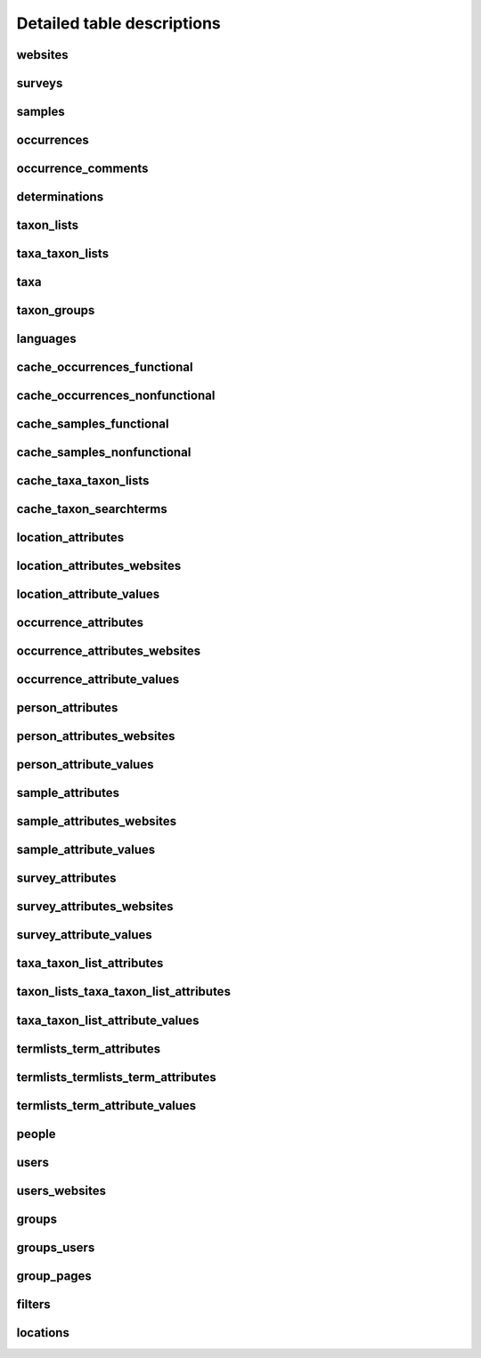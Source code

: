 Detailed table descriptions
===========================

.. _table_websites:

websites
--------

.. csv-table::
    :file: ./csv/websites.csv
    :widths: 20,10,10,10,10,40
    :header-rows: 1


.. _table_surveys:

surveys
-------

.. csv-table::
    :file: ./csv/surveys.csv
    :widths: 20,10,10,10,10,40
    :header-rows: 1


.. _table_samples:

samples
-------

.. csv-table::
    :file: ./csv/samples.csv
    :widths: 20,10,10,10,10,40
    :header-rows: 1


.. _table_occurrences:

occurrences    
-----------

.. csv-table::
    :file: ./csv/occurrences.csv
    :widths: 20,10,10,10,10,40
    :header-rows: 1


.. _table_occurrences_comments:

occurrence_comments
-------------------

.. csv-table::
    :file: ./csv/occurrence_comments.csv
    :widths: 20,10,10,10,10,40
    :header-rows: 1


.. _table_determinations:

determinations
--------------

.. csv-table::
    :file: ./csv/determinations.csv
    :widths: 20,10,10,10,10,40
    :header-rows: 1


.. _table_taxon_lists:

taxon_lists
-----------

.. csv-table::
    :file: ./csv/taxon_lists.csv
    :widths: 20,10,10,10,10,40
    :header-rows: 1


.. _table_taxa_taxon_lists:

taxa_taxon_lists
----------------

.. csv-table::
    :file: ./csv/taxa_taxon_lists.csv
    :widths: 20,10,10,10,10,40
    :header-rows: 1


.. _table_taxa:

taxa
----

.. csv-table::
    :file: ./csv/taxa.csv
    :widths: 20,10,10,10,10,40
    :header-rows: 1


.. _table_taxon_groups:

taxon_groups
------------

.. csv-table::
    :file: ./csv/taxon_groups.csv
    :widths: 20,10,10,10,10,40
    :header-rows: 1


.. _table_languages:

languages
---------

.. csv-table::
    :file: ./csv/languages.csv
    :widths: 20,10,10,10,10,40
    :header-rows: 1


.. _table_cache_occurrences_functional:

cache_occurrences_functional
----------------------------

.. csv-table::
    :file: ./csv/cache_occurrences_functional.csv
    :widths: 20,10,10,10,10,40
    :header-rows: 1


.. _table_cache_occurrences_nonfunctional:

cache_occurrences_nonfunctional
-------------------------------

.. csv-table::
    :file: ./csv/cache_occurrences_nonfunctional.csv
    :widths: 20,10,10,10,10,40
    :header-rows: 1


.. _table_cache_samples_functional:

cache_samples_functional
------------------------

.. csv-table::
    :file: ./csv/cache_samples_functional.csv
    :widths: 20,10,10,10,10,40
    :header-rows: 1


.. _table_cache_samples_nonfunctional:

cache_samples_nonfunctional
---------------------------

.. csv-table::
    :file: ./csv/cache_samples_nonfunctional.csv
    :widths: 20,10,10,10,10,40
    :header-rows: 1


.. _table_cache_taxa_taxon_lists:

cache_taxa_taxon_lists
----------------------

.. csv-table::
    :file: ./csv/cache_taxa_taxon_lists.csv
    :widths: 20,10,10,10,10,40
    :header-rows: 1


.. _table_cache_taxon_searchterms:

cache_taxon_searchterms
-----------------------

.. csv-table::
    :file: ./csv/cache_taxon_searchterms.csv
    :widths: 20,10,10,10,10,40
    :header-rows: 1


.. _table_location_attributes:

location_attributes
-------------------

.. csv-table::
    :file: ./csv/location_attributes.csv
    :widths: 20,10,10,10,10,40
    :header-rows: 1


.. _table_location_attributes_websites:

location_attributes_websites
----------------------------

.. csv-table::
    :file: ./csv/location_attributes_websites.csv
    :widths: 20,10,10,10,10,40
    :header-rows: 1
    

.. _table_location_attribute_values:

location_attribute_values
-------------------------

.. csv-table::
    :file: ./csv/location_attribute_values.csv
    :widths: 20,10,10,10,10,40
    :header-rows: 1


.. _table_occurrence_attributes:

occurrence_attributes
---------------------

.. csv-table::
    :file: ./csv/occurrence_attributes.csv
    :widths: 20,10,10,10,10,40
    :header-rows: 1


.. _table_occurrence_attributes_websites:

occurrence_attributes_websites
------------------------------

.. csv-table::
    :file: ./csv/occurrence_attributes_websites.csv
    :widths: 20,10,10,10,10,40
    :header-rows: 1
    

.. _table_occurrence_attribute_values:

occurrence_attribute_values
---------------------------

.. csv-table::
    :file: ./csv/occurrence_attribute_values.csv
    :widths: 20,10,10,10,10,40
    :header-rows: 1
    

.. _table_person_attributes:

person_attributes
-----------------

.. csv-table::
    :file: ./csv/person_attributes.csv
    :widths: 20,10,10,10,10,40
    :header-rows: 1


.. _table_person_attributes_websites:

person_attributes_websites
--------------------------

.. csv-table::
    :file: ./csv/person_attributes_websites.csv
    :widths: 20,10,10,10,10,40
    :header-rows: 1
    

.. _table_person_attribute_values:

person_attribute_values
-----------------------

.. csv-table::
    :file: ./csv/person_attribute_values.csv
    :widths: 20,10,10,10,10,40
    :header-rows: 1
    

.. _table_sample_attributes:

sample_attributes
-------------------

.. csv-table::
    :file: ./csv/sample_attributes.csv
    :widths: 20,10,10,10,10,40
    :header-rows: 1


.. _table_sample_attributes_websites:

sample_attributes_websites
----------------------------

.. csv-table::
    :file: ./csv/sample_attributes_websites.csv
    :widths: 20,10,10,10,10,40
    :header-rows: 1
    

.. _table_sample_attribute_values:

sample_attribute_values
-------------------------

.. csv-table::
    :file: ./csv/sample_attribute_values.csv
    :widths: 20,10,10,10,10,40
    :header-rows: 1
    

.. _table_survey_attributes:

survey_attributes
-----------------

.. csv-table::
    :file: ./csv/survey_attributes.csv
    :widths: 20,10,10,10,10,40
    :header-rows: 1


.. _table_survey_attributes_websites:

survey_attributes_websites
--------------------------

.. csv-table::
    :file: ./csv/survey_attributes_websites.csv
    :widths: 20,10,10,10,10,40
    :header-rows: 1
    

.. _table_survey_attribute_values:

survey_attribute_values
-----------------------

.. csv-table::
    :file: ./csv/survey_attribute_values.csv
    :widths: 20,10,10,10,10,40
    :header-rows: 1
    

.. _table_taxa_taxon_list_attributes:

taxa_taxon_list_attributes
--------------------------

.. csv-table::
    :file: ./csv/taxa_taxon_list_attributes.csv
    :widths: 20,10,10,10,10,40
    :header-rows: 1


.. _table_taxon_lists_taxa_taxon_list_attributes:

taxon_lists_taxa_taxon_list_attributes
--------------------------------------

.. csv-table::
    :file: ./csv/taxon_lists_taxa_taxon_list_attributes.csv
    :widths: 20,10,10,10,10,40
    :header-rows: 1
    

.. _table_taxa_taxon_list_attribute_values:

taxa_taxon_list_attribute_values
--------------------------------

.. csv-table::
    :file: ./csv/taxa_taxon_list_attribute_values.csv
    :widths: 20,10,10,10,10,40
    :header-rows: 1
    
    

.. _table_termlists_term_attributes:

termlists_term_attributes
-------------------------

.. csv-table::
    :file: ./csv/termlists_term_attributes.csv
    :widths: 20,10,10,10,10,40
    :header-rows: 1


.. _table_termlists_termlists_term_attributes:

termlists_termlists_term_attributes
-----------------------------------

.. csv-table::
    :file: ./csv/termlists_termlists_term_attributes.csv
    :widths: 20,10,10,10,10,40
    :header-rows: 1
    

.. _table_termlists_term_attribute_values:

termlists_term_attribute_values
-------------------------------

.. csv-table::
    :file: ./csv/termlists_term_attribute_values.csv
    :widths: 20,10,10,10,10,40
    :header-rows: 1
    
    
.. _table_people:

people
------

.. csv-table::
    :file: ./csv/people.csv
    :widths: 20,10,10,10,10,40
    :header-rows: 1
    
    
.. _table_users:

users
-----

.. csv-table::
    :file: ./csv/users.csv
    :widths: 20,10,10,10,10,40
    :header-rows: 1
    
    
.. _table_users_websites:

users_websites
--------------

.. csv-table::
    :file: ./csv/users_websites.csv
    :widths: 20,10,10,10,10,40
    :header-rows: 1
    
    
.. _table_groups:

groups
------

.. csv-table::
    :file: ./csv/groups.csv
    :widths: 20,10,10,10,10,40
    :header-rows: 1
    
    
.. _table_groups_users:

groups_users
------------

.. csv-table::
    :file: ./csv/groups_users.csv
    :widths: 20,10,10,10,10,40
    :header-rows: 1
    
    
.. _table_group_pages:

group_pages
-----------

.. csv-table::
    :file: ./csv/group_pages.csv
    :widths: 20,10,10,10,10,40
    :header-rows: 1
    
    
.. _table_filters:

filters
-------

.. csv-table::
    :file: ./csv/filters.csv
    :widths: 20,10,10,10,10,40
    :header-rows: 1
    
    
.. _table_locations:

locations
---------

.. csv-table::
    :file: ./csv/locations.csv
    :widths: 20,10,10,10,10,40
    :header-rows: 1
                        
